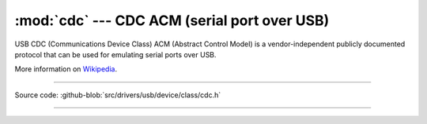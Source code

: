 :mod:`cdc` --- CDC ACM (serial port over USB)
=============================================

USB CDC (Communications Device Class) ACM (Abstract Control Model) is
a vendor-independent publicly documented protocol that can be used for
emulating serial ports over USB.

More information on Wikipedia_.

----------------------------------------------

.. module:: cdc
   :synopsis: CD ACM (serial port over USB).

Source code: :github-blob:`src/drivers/usb/device/class/cdc.h`

----------------------------------------------

.. doxygenfile:: drivers/usb/device/class/cdc.h
   :project: simba

.. _Wikipedia: https://en.wikipedia.org/wiki/USB_communications_device_class
